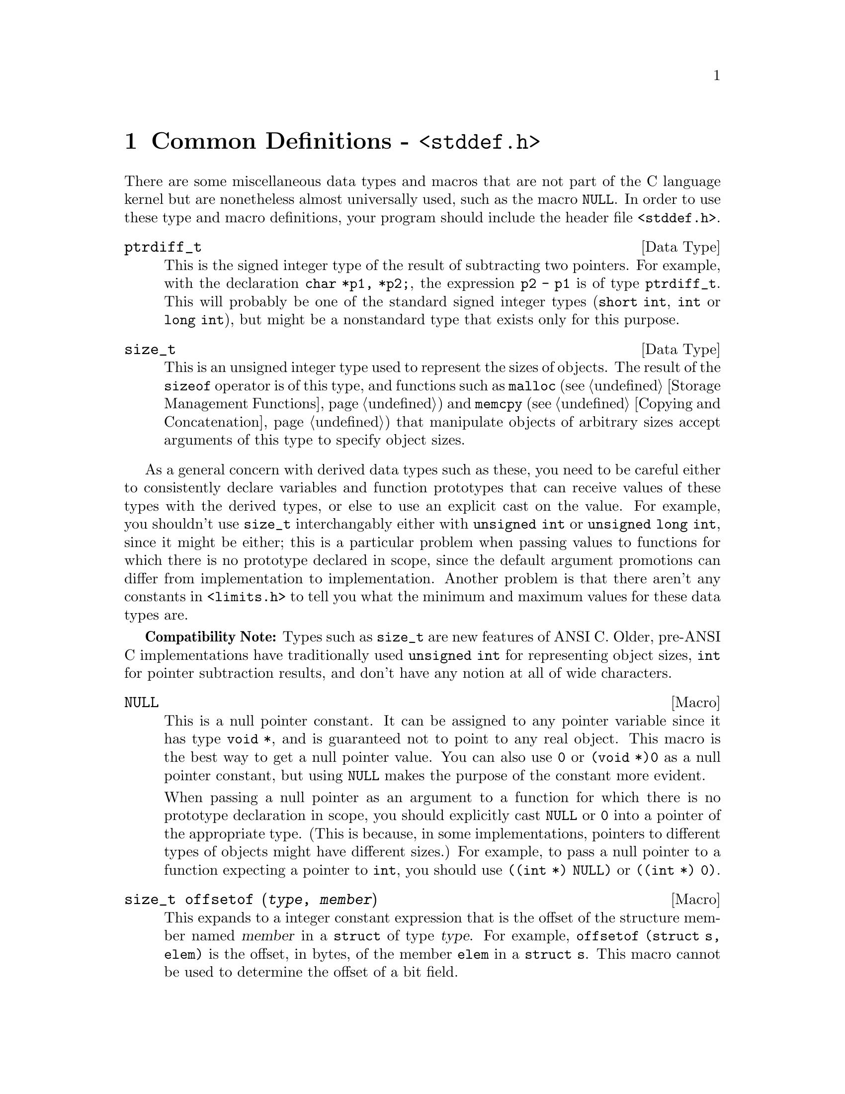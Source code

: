 @node Common Definitions
@chapter Common Definitions - @file{<stddef.h>}
@pindex <stddef.h>

There are some miscellaneous data types and macros that are not part of
the C language kernel but are nonetheless almost universally used, such
as the macro @code{NULL}.  In order to use these type and macro
definitions, your program should include the header file
@file{<stddef.h>}.

@deftp {Data Type} ptrdiff_t
This is the signed integer type of the result of subtracting two
pointers.  For example, with the declaration @code{char *p1, *p2;}, the
expression @code{p2 - p1} is of type @code{ptrdiff_t}.  This will
probably be one of the standard signed integer types (@code{short int},
@code{int} or @code{long int}), but might be a nonstandard type that
exists only for this purpose.
@end deftp

@deftp {Data Type} size_t
This is an unsigned integer type used to represent the sizes of objects.
The result of the @code{sizeof} operator is of this type, and functions
such as @code{malloc} (@pxref{Storage Management Functions}) and
@code{memcpy} (@pxref{Copying and Concatenation}) that manipulate
objects of arbitrary sizes accept arguments of this type to specify
object sizes.
@end deftp

As a general concern with derived data types such as these, you need to
be careful either to consistently declare variables and function
prototypes that can receive values of these types with the derived
types, or else to use an explicit cast on the value.  For example, you
shouldn't use @code{size_t} interchangably either with @code{unsigned
int} or @code{unsigned long int}, since it might be either; this is a
particular problem when passing values to functions for which there is
no prototype declared in scope, since the default argument promotions
can differ from implementation to implementation.  Another problem is
that there aren't any constants in @file{<limits.h>} to tell you what
the minimum and maximum values for these data types are.

@strong{Compatibility Note:}  Types such as @code{size_t} are new
features of ANSI C.  Older, pre-ANSI C implementations have
traditionally used @code{unsigned int} for representing object sizes,
@code{int} for pointer subtraction results, and don't have any notion
at all of wide characters.

@defvr {Macro} NULL
@cindex null pointer
This is a null pointer constant.  It can be assigned to any pointer
variable since it has type @code {void *}, and is guaranteed not to
point to any real object.  This macro is the best way to get a null
pointer value.  You can also use @code{0} or @code{(void *)0} as a null
pointer constant, but using @code{NULL} makes the purpose of the
constant more evident.  

When passing a null pointer as an argument to a function for which there
is no prototype declaration in scope, you should explicitly cast
@code{NULL} or @code{0} into a pointer of the appropriate type.  (This
is because, in some implementations, pointers to different types of
objects might have different sizes.)  For example, to pass a null
pointer to a function expecting a pointer to @code{int}, you should use
@code{((int *) NULL)} or @code{((int *) 0)}.
@refill
@end defvr

@deftypefn {Macro} size_t offsetof (@var{type}, @var{member})
This expands to a integer constant expression that is the offset of the
structure member named @var{member} in a @code{struct} of type
@var{type}.  For example, @code{offsetof (struct s, elem)} is the offset,
in bytes, of the member @code{elem} in a @code{struct s}.  This macro
cannot be used to determine the offset of a bit field.
@refill
@end deftypefn
